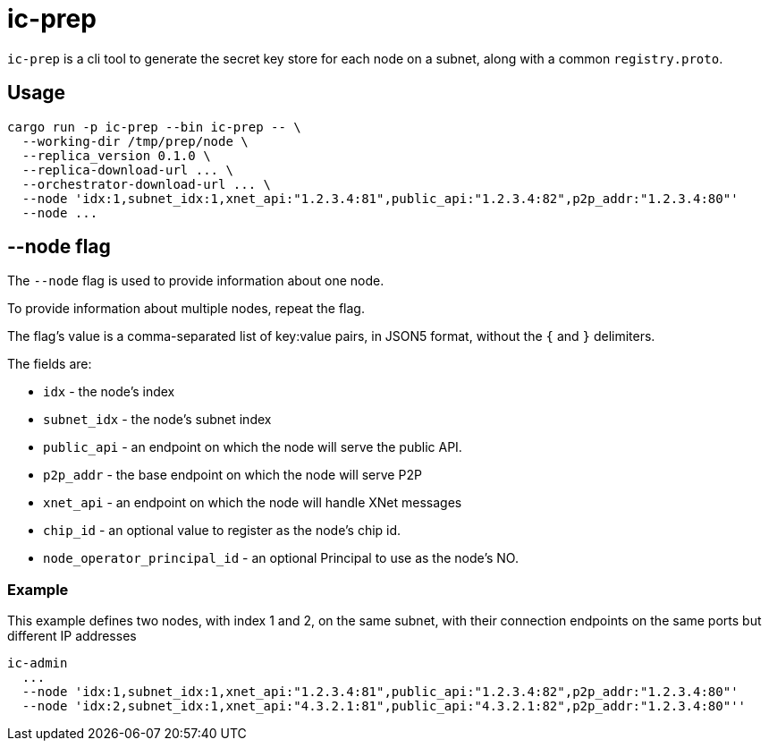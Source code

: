 = ic-prep

`ic-prep` is a cli tool to generate the secret key store for each node on a
subnet, along with a common `registry.proto`.

== Usage

[source,shell]
----
cargo run -p ic-prep --bin ic-prep -- \
  --working-dir /tmp/prep/node \
  --replica_version 0.1.0 \
  --replica-download-url ... \
  --orchestrator-download-url ... \
  --node 'idx:1,subnet_idx:1,xnet_api:"1.2.3.4:81",public_api:"1.2.3.4:82",p2p_addr:"1.2.3.4:80"'
  --node ...
----

== --node flag

The `--node` flag is used to provide information about one node.

To provide information about multiple nodes, repeat the flag.

The flag's value is a comma-separated list of key:value pairs, in JSON5
format, without the `{` and `}` delimiters.

The fields are:

- `idx` - the node's index

- `subnet_idx` - the node's subnet index

- `public_api` - an endpoint on which the node will serve the public API.

- `p2p_addr` - the base endpoint on which the node will serve P2P

- `xnet_api` - an endpoint on which the node will handle XNet messages

- `chip_id` - an optional value to register as the node's chip id.

- `node_operator_principal_id` - an optional Principal to use as the node's NO.

=== Example

This example defines two nodes, with index 1 and 2, on the same subnet,
with their connection endpoints on the same ports but different IP addresses

[source,shell]
----
ic-admin
  ...
  --node 'idx:1,subnet_idx:1,xnet_api:"1.2.3.4:81",public_api:"1.2.3.4:82",p2p_addr:"1.2.3.4:80"'
  --node 'idx:2,subnet_idx:1,xnet_api:"4.3.2.1:81",public_api:"4.3.2.1:82",p2p_addr:"1.2.3.4:80"''
----
